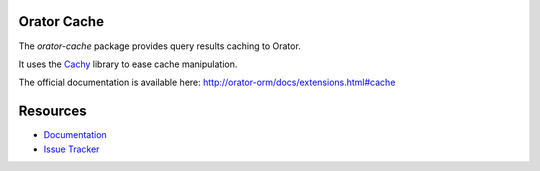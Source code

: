 Orator Cache
============

The `orator-cache` package provides query results caching to Orator.

It uses the `Cachy <http://cachy.readthedocs.org>`_ library to ease cache manipulation.

The official documentation is available here: http://orator-orm/docs/extensions.html#cache


Resources
=========

* `Documentation <http://orator-orm.com/docs/extensions.html#cache>`_
* `Issue Tracker <https://github.com/sdispater/orator-cache/issues>`_
